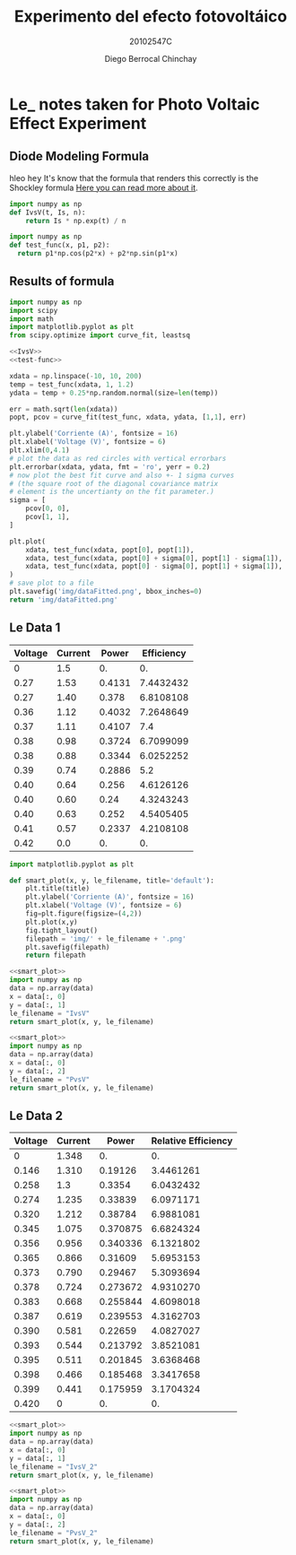 #+Title: Experimento del efecto fotovoltáico
#+Author: Diego Berrocal Chinchay
#+Subtitle: 20102547C
#+Options: toc:nil ^:nil

* Le_ notes taken for Photo Voltaic Effect Experiment

** Diode Modeling Formula
hleo @@html:<kbd>hey</kbd>@@
It's know that the formula that renders this correctly is the Shockley formula
[[https://www.wikiwand.com/en/Diode_modelling][Here you can read more about it]].
[[file:img/shockley.png]]

#+begin_src python :noweb-ref IvsV
  import numpy as np
  def IvsV(t, Is, n):
      return Is * np.exp(t) / n
#+end_src

#+RESULTS:
: None

#+begin_src python :noweb-ref test-func
  import numpy as np
  def test_func(x, p1, p2):
    return p1*np.cos(p2*x) + p2*np.sin(p1*x)
#+end_src
** Results of formula
#+begin_src python :noweb yes :results file :exports both
  import numpy as np
  import scipy
  import math
  import matplotlib.pyplot as plt
  from scipy.optimize import curve_fit, leastsq

  <<IvsV>>
  <<test-func>>

  xdata = np.linspace(-10, 10, 200)
  temp = test_func(xdata, 1, 1.2)
  ydata = temp + 0.25*np.random.normal(size=len(temp))

  err = math.sqrt(len(xdata))
  popt, pcov = curve_fit(test_func, xdata, ydata, [1,1], err)

  plt.ylabel('Corriente (A)', fontsize = 16)
  plt.xlabel('Voltage (V)', fontsize = 6)
  plt.xlim(0,4.1)
  # plot the data as red circles with vertical errorbars
  plt.errorbar(xdata, ydata, fmt = 'ro', yerr = 0.2)
  # now plot the best fit curve and also +- 1 sigma curves
  # (the square root of the diagonal covariance matrix
  # element is the uncertianty on the fit parameter.)
  sigma = [
      pcov[0, 0],
      pcov[1, 1],
  ]

  plt.plot(
      xdata, test_func(xdata, popt[0], popt[1]),
      xdata, test_func(xdata, popt[0] + sigma[0], popt[1] - sigma[1]),
      xdata, test_func(xdata, popt[0] - sigma[0], popt[1] + sigma[1]),
  )
  # save plot to a file
  plt.savefig('img/dataFitted.png', bbox_inches=0)
  return 'img/dataFitted.png'
#+end_src



** Le Data 1

#+tblname: le_data
| Voltage | Current |  Power | Efficiency |
|---------+---------+--------+------------|
|       0 |     1.5 |     0. |         0. |
|    0.27 |    1.53 | 0.4131 |  7.4432432 |
|    0.27 |    1.40 |  0.378 |  6.8108108 |
|    0.36 |    1.12 | 0.4032 |  7.2648649 |
|    0.37 |    1.11 | 0.4107 |        7.4 |
|    0.38 |    0.98 | 0.3724 |  6.7099099 |
|    0.38 |    0.88 | 0.3344 |  6.0252252 |
|    0.39 |    0.74 | 0.2886 |        5.2 |
|    0.40 |    0.64 |  0.256 |  4.6126126 |
|    0.40 |    0.60 |   0.24 |  4.3243243 |
|    0.40 |    0.63 |  0.252 |  4.5405405 |
|    0.41 |    0.57 | 0.2337 |  4.2108108 |
|    0.42 |     0.0 |     0. |         0. |
#+TBLFM: $3=$2*$1
#+TBLFM: $4=($3/5.55 )*100.00

#+begin_src python :noweb-ref smart_plot
  import matplotlib.pyplot as plt

  def smart_plot(x, y, le_filename, title='default'):
      plt.title(title)
      plt.ylabel('Corriente (A)', fontsize = 16)
      plt.xlabel('Voltage (V)', fontsize = 6)
      fig=plt.figure(figsize=(4,2))
      plt.plot(x,y)
      fig.tight_layout()
      filepath = 'img/' + le_filename + '.png'
      plt.savefig(filepath)
      return filepath
#+end_src

#+name: IvsV
#+begin_src python :noweb yes :var data=le_data :results file :exports both
  <<smart_plot>>
  import numpy as np
  data = np.array(data)
  x = data[:, 0]
  y = data[:, 1]
  le_filename = "IvsV"
  return smart_plot(x, y, le_filename)
#+end_src

#+RESULTS: IvsV
[[file:img/IvsV.png]]




#+name; PvsV
#+begin_src python :noweb yes :var data=le_data :results file :exports both
  <<smart_plot>>
  import numpy as np
  data = np.array(data)
  x = data[:, 0]
  y = data[:, 2]
  le_filename = "PvsV"
  return smart_plot(x, y, le_filename)
#+end_src

#+RESULTS:
[[file:img/PvsV.png]]


** Le Data 2

#+tblname: le_data2
| Voltage | Current |    Power | Relative Efficiency |
|---------+---------+----------+---------------------|
|       0 |   1.348 |       0. |                  0. |
|   0.146 |   1.310 |  0.19126 |           3.4461261 |
|   0.258 |     1.3 |   0.3354 |           6.0432432 |
|   0.274 |   1.235 |  0.33839 |           6.0971171 |
|   0.320 |   1.212 |  0.38784 |           6.9881081 |
|   0.345 |   1.075 | 0.370875 |           6.6824324 |
|   0.356 |   0.956 | 0.340336 |           6.1321802 |
|   0.365 |   0.866 |  0.31609 |           5.6953153 |
|   0.373 |   0.790 |  0.29467 |           5.3093694 |
|   0.378 |   0.724 | 0.273672 |           4.9310270 |
|   0.383 |   0.668 | 0.255844 |           4.6098018 |
|   0.387 |   0.619 | 0.239553 |           4.3162703 |
|   0.390 |   0.581 |  0.22659 |           4.0827027 |
|   0.393 |   0.544 | 0.213792 |           3.8521081 |
|   0.395 |   0.511 | 0.201845 |           3.6368468 |
|   0.398 |   0.466 | 0.185468 |           3.3417658 |
|   0.399 |   0.441 | 0.175959 |           3.1704324 |
|   0.420 |       0 |       0. |                  0. |
#+TBLFM: $3=$2*$1
#+TBLFM: $4=($3/5.55 )*100.00

#+name: IvsV2
#+begin_src python :noweb yes :var data=le_data2 :results file :exports both
  <<smart_plot>>
  import numpy as np
  data = np.array(data)
  x = data[:, 0]
  y = data[:, 1]
  le_filename = "IvsV_2"
  return smart_plot(x, y, le_filename)
#+end_src

#+RESULTS: IvsV2
[[file:img/IvsV_2.png]]





#+name: PvsV2
#+begin_src python :noweb yes :var data=le_data2 :results file :exports both
  <<smart_plot>>
  import numpy as np
  data = np.array(data)
  x = data[:, 0]
  y = data[:, 2]
  le_filename = "PvsV_2"
  return smart_plot(x, y, le_filename)
#+end_src

#+RESULTS: PvsV2
[[file:img/PvsV_2.png]]

